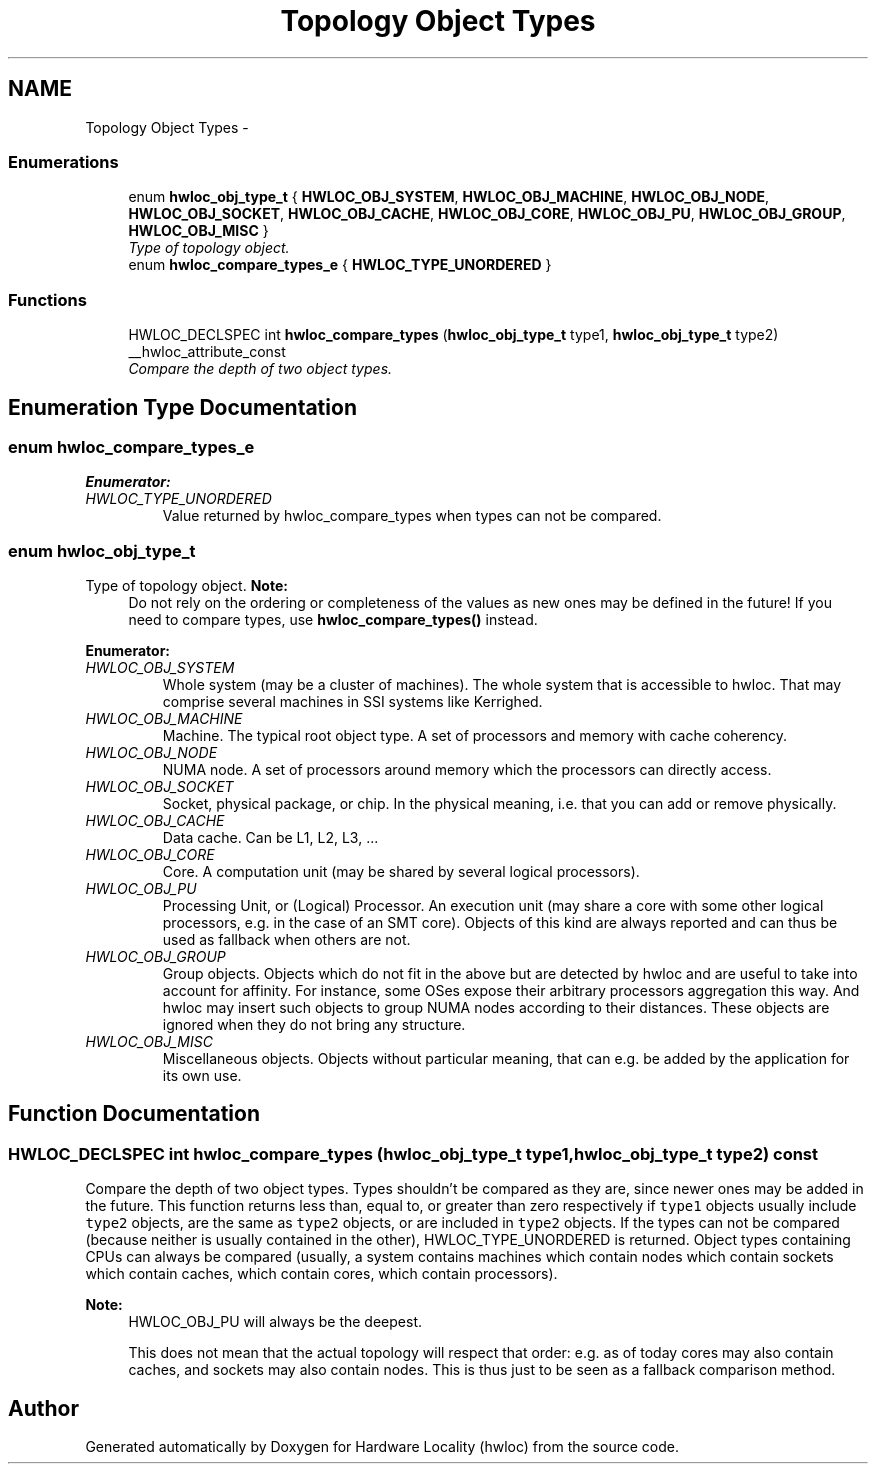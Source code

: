 .TH "Topology Object Types" 3 "Thu Dec 16 2010" "Version 1.1" "Hardware Locality (hwloc)" \" -*- nroff -*-
.ad l
.nh
.SH NAME
Topology Object Types \- 
.SS "Enumerations"

.in +1c
.ti -1c
.RI "enum \fBhwloc_obj_type_t\fP { \fBHWLOC_OBJ_SYSTEM\fP, \fBHWLOC_OBJ_MACHINE\fP, \fBHWLOC_OBJ_NODE\fP, \fBHWLOC_OBJ_SOCKET\fP, \fBHWLOC_OBJ_CACHE\fP, \fBHWLOC_OBJ_CORE\fP, \fBHWLOC_OBJ_PU\fP, \fBHWLOC_OBJ_GROUP\fP, \fBHWLOC_OBJ_MISC\fP }"
.br
.RI "\fIType of topology object. \fP"
.ti -1c
.RI "enum \fBhwloc_compare_types_e\fP { \fBHWLOC_TYPE_UNORDERED\fP }"
.br
.in -1c
.SS "Functions"

.in +1c
.ti -1c
.RI "HWLOC_DECLSPEC int \fBhwloc_compare_types\fP (\fBhwloc_obj_type_t\fP type1, \fBhwloc_obj_type_t\fP type2) __hwloc_attribute_const"
.br
.RI "\fICompare the depth of two object types. \fP"
.in -1c
.SH "Enumeration Type Documentation"
.PP 
.SS "enum \fBhwloc_compare_types_e\fP"
.PP
\fBEnumerator: \fP
.in +1c
.TP
\fB\fIHWLOC_TYPE_UNORDERED \fP\fP
Value returned by hwloc_compare_types when types can not be compared. 
.SS "enum \fBhwloc_obj_type_t\fP"
.PP
Type of topology object. \fBNote:\fP
.RS 4
Do not rely on the ordering or completeness of the values as new ones may be defined in the future! If you need to compare types, use \fBhwloc_compare_types()\fP instead. 
.RE
.PP

.PP
\fBEnumerator: \fP
.in +1c
.TP
\fB\fIHWLOC_OBJ_SYSTEM \fP\fP
Whole system (may be a cluster of machines). The whole system that is accessible to hwloc. That may comprise several machines in SSI systems like Kerrighed. 
.TP
\fB\fIHWLOC_OBJ_MACHINE \fP\fP
Machine. The typical root object type. A set of processors and memory with cache coherency. 
.TP
\fB\fIHWLOC_OBJ_NODE \fP\fP
NUMA node. A set of processors around memory which the processors can directly access. 
.TP
\fB\fIHWLOC_OBJ_SOCKET \fP\fP
Socket, physical package, or chip. In the physical meaning, i.e. that you can add or remove physically. 
.TP
\fB\fIHWLOC_OBJ_CACHE \fP\fP
Data cache. Can be L1, L2, L3, ... 
.TP
\fB\fIHWLOC_OBJ_CORE \fP\fP
Core. A computation unit (may be shared by several logical processors). 
.TP
\fB\fIHWLOC_OBJ_PU \fP\fP
Processing Unit, or (Logical) Processor. An execution unit (may share a core with some other logical processors, e.g. in the case of an SMT core). Objects of this kind are always reported and can thus be used as fallback when others are not. 
.TP
\fB\fIHWLOC_OBJ_GROUP \fP\fP
Group objects. Objects which do not fit in the above but are detected by hwloc and are useful to take into account for affinity. For instance, some OSes expose their arbitrary processors aggregation this way. And hwloc may insert such objects to group NUMA nodes according to their distances. These objects are ignored when they do not bring any structure. 
.TP
\fB\fIHWLOC_OBJ_MISC \fP\fP
Miscellaneous objects. Objects without particular meaning, that can e.g. be added by the application for its own use. 
.SH "Function Documentation"
.PP 
.SS "HWLOC_DECLSPEC int hwloc_compare_types (\fBhwloc_obj_type_t\fP type1, \fBhwloc_obj_type_t\fP type2) const"
.PP
Compare the depth of two object types. Types shouldn't be compared as they are, since newer ones may be added in the future. This function returns less than, equal to, or greater than zero respectively if \fCtype1\fP objects usually include \fCtype2\fP objects, are the same as \fCtype2\fP objects, or are included in \fCtype2\fP objects. If the types can not be compared (because neither is usually contained in the other), HWLOC_TYPE_UNORDERED is returned. Object types containing CPUs can always be compared (usually, a system contains machines which contain nodes which contain sockets which contain caches, which contain cores, which contain processors).
.PP
\fBNote:\fP
.RS 4
HWLOC_OBJ_PU will always be the deepest. 
.PP
This does not mean that the actual topology will respect that order: e.g. as of today cores may also contain caches, and sockets may also contain nodes. This is thus just to be seen as a fallback comparison method. 
.RE
.PP

.SH "Author"
.PP 
Generated automatically by Doxygen for Hardware Locality (hwloc) from the source code.
